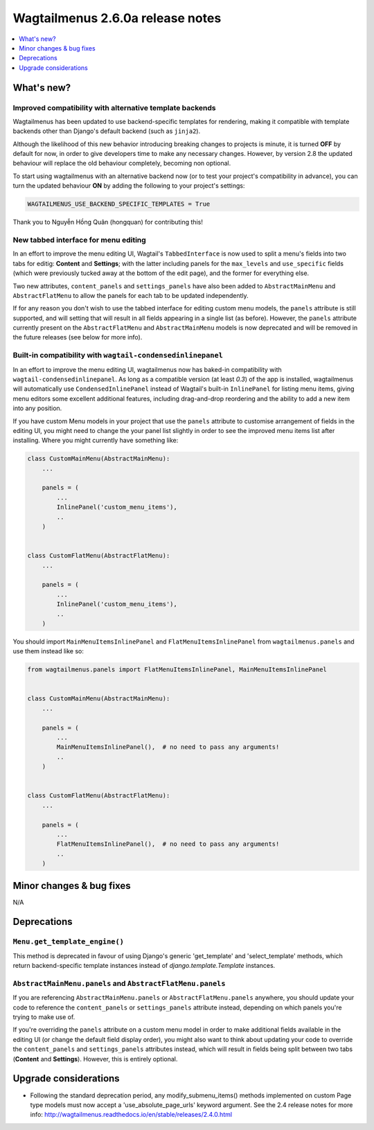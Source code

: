 =================================
Wagtailmenus 2.6.0a release notes
=================================

.. contents::
    :local:
    :depth: 1


What's new?
===========

Improved compatibility with alternative template backends
---------------------------------------------------------

Wagtailmenus has been updated to use backend-specific templates for rendering, making it compatible with template backends other than Django's default backend (such as ``jinja2``).

Although the likelihood of this new behavior introducing breaking changes to projects is minute, it is turned **OFF** by default for now, in order to give developers time to make any necessary changes. However, by version 2.8 the updated behaviour will replace the old behaviour completely, becoming non optional.

To start using wagtailmenus with an alternative backend now (or to test your project's compatibility in advance), you can turn the updated behaviour **ON** by adding the following to your project's settings:

.. code:: python

    WAGTAILMENUS_USE_BACKEND_SPECIFIC_TEMPLATES = True

Thank you to Nguyễn Hồng Quân (hongquan) for contributing this!


New tabbed interface for menu editing
-------------------------------------

In an effort to improve the menu editing UI, Wagtail's ``TabbedInterface`` is now used to split a menu's fields into two tabs for editig: **Content** and **Settings**; with the latter including panels for the ``max_levels`` and ``use_specific`` fields (which were previously tucked away at the bottom of the edit page), and the former for everything else.

Two new attributes, ``content_panels`` and ``settings_panels`` have also been added to ``AbstractMainMenu`` and ``AbstractFlatMenu`` to allow the panels for each tab to be updated independently.

If for any reason you don't wish to use the tabbed interface for editing custom menu models, the ``panels`` attribute is still supported, and will setting that will result in all fields appearing in a single list (as before). However, the ``panels`` attribute currently present on the ``AbstractFlatMenu`` and ``AbstractMainMenu`` models is now deprecated and will be removed in the future releases (see below for more info).


Built-in compatibility with ``wagtail-condensedinlinepanel``
------------------------------------------------------------

In an effort to improve the menu editing UI, wagtailmenus now has baked-in compatibility with ``wagtail-condensedinlinepanel``. As long as a compatible version (at least `0.3`) of the app is installed, wagtailmenus will automatically use ``CondensedInlinePanel`` instead of Wagtail's built-in ``InlinePanel`` for listing menu items, giving menu editors some excellent additional features, including drag-and-drop reordering and the ability to add a new item into any position.

If you have custom Menu models in your project that use the ``panels`` attribute to customise arrangement of fields in the editing UI, you might need to change the your panel list slightly in order to see the improved menu items list after installing. Where you might currently have something like:

.. code:: python

    class CustomMainMenu(AbstractMainMenu):
        ...

        panels = (
            ...
            InlinePanel('custom_menu_items'),
            ..
        )


    class CustomFlatMenu(AbstractFlatMenu):
        ...

        panels = (
            ...
            InlinePanel('custom_menu_items'),
            ..
        )

You should import ``MainMenuItemsInlinePanel`` and ``FlatMenuItemsInlinePanel`` from ``wagtailmenus.panels`` and use them instead like so:


.. code:: python

    from wagtailmenus.panels import FlatMenuItemsInlinePanel, MainMenuItemsInlinePanel


    class CustomMainMenu(AbstractMainMenu):
        ...

        panels = (
            ...
            MainMenuItemsInlinePanel(),  # no need to pass any arguments!
            ..
        )


    class CustomFlatMenu(AbstractFlatMenu):
        ...

        panels = (
            ...
            FlatMenuItemsInlinePanel(),  # no need to pass any arguments!
            ..
        )


Minor changes & bug fixes 
=========================


N/A


Deprecations
============


``Menu.get_template_engine()``
------------------------------

This method is deprecated in favour of using Django's generic 'get_template' and 'select_template' methods, which return backend-specific template instances instead of `django.template.Template` instances.


``AbstractMainMenu.panels`` and ``AbstractFlatMenu.panels``
-----------------------------------------------------------

If you are referencing ``AbstractMainMenu.panels`` or ``AbstractFlatMenu.panels`` anywhere, you should update your code to reference the ``content_panels`` or ``settings_panels`` attribute instead, depending on which panels you're trying to make use of. 

If you're overriding the ``panels`` attribute on a custom menu model in order to make additional fields available in the editing UI (or change the default field display order), you might also want to think about updating your code to override the ``content_panels`` and ``settings_panels`` attributes instead, which will result in fields being split between two tabs (**Content** and **Settings**). However, this is entirely optional.


Upgrade considerations
======================

-   Following the standard deprecation period, any modify_submenu_items()
    methods implemented on custom Page type models must now accept a 'use_absolute_page_urls' keyword argument. See the 2.4 release notes for
    more info: http://wagtailmenus.readthedocs.io/en/stable/releases/2.4.0.html
